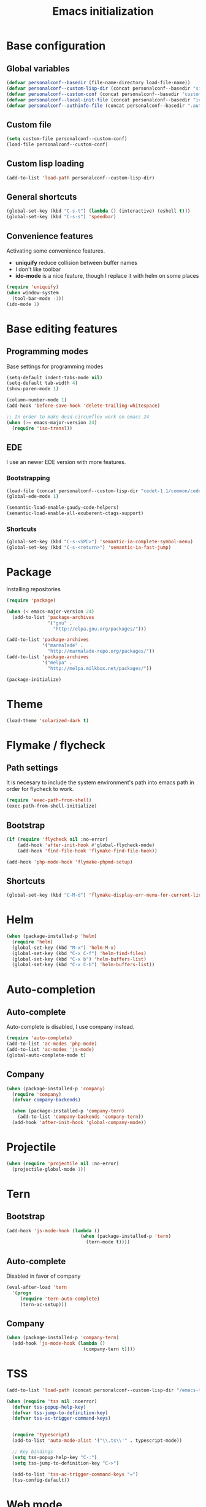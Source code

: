 #+title: Emacs initialization
#+startup: overview

* Base configuration

** Global variables
   #+begin_src emacs-lisp
     (defvar personalconf--basedir (file-name-directory load-file-name))
     (defvar personalconf--custom-lisp-dir (concat personalconf--basedir "site-lisp/"))
     (defvar personalconf--custom-conf (concat personalconf--basedir "custom-configuration.el"))
     (defvar personalconf--local-init-file (concat personalconf--basedir "init-local.el"))
     (defvar personalconf--authinfo-file (concat personalconf--basedir ".authinfo.gpg"))
   #+end_src

** Custom file
   #+begin_src emacs-lisp
     (setq custom-file personalconf--custom-conf)
     (load-file personalconf--custom-conf)
   #+end_src

** Custom lisp loading
   #+begin_src emacs-lisp
     (add-to-list 'load-path personalconf--custom-lisp-dir)
   #+end_src

** General shortcuts

   #+begin_src emacs-lisp
     (global-set-key (kbd "C-s-t") (lambda () (interactive) (eshell t)))
     (global-set-key (kbd "C-s-s") 'speedbar)
   #+end_src

** Convenience features

   Activating some convenience features.

   - *uniquify* reduce collision between buffer names
   - I don't like toolbar
   - *ido-mode* is a nice feature, though I replace it with helm on some places

   #+begin_src emacs-lisp
     (require 'uniquify)
     (when window-system
       (tool-bar-mode -1))
     (ido-mode 1)
   #+end_src

* Base editing features

** Programming modes

   Base settings for programming modes

   #+begin_src emacs-lisp
     (setq-default indent-tabs-mode nil)
     (setq-default tab-width 4)
     (show-paren-mode 1)

     (column-number-mode 1)
     (add-hook 'before-save-hook 'delete-trailing-whitespace)

     ;; In order to make dead-circumflex work on emacs 24
     (when (>= emacs-major-version 24)
       (require 'iso-transl))
   #+end_src



** EDE

   I use an newer EDE version with more features.

*** Bootstrapping

   #+begin_src emacs-lisp
     (load-file (concat personalconf--custom-lisp-dir "cedet-1.1/common/cedet.el"))
     (global-ede-mode 1)

     (semantic-load-enable-gaudy-code-helpers)
     (semantic-load-enable-all-exuberent-ctags-support)
   #+end_src

*** Shortcuts

    #+begin_src emacs-lisp
      (global-set-key (kbd "C-s-<SPC>") 'semantic-ia-complete-symbol-menu)
      (global-set-key (kbd "C-s-<return>") 'semantic-ia-fast-jump)
    #+end_src

* Package
  Installing repositories

  #+begin_src emacs-lisp
    (require 'package)

    (when (< emacs-major-version 24)
      (add-to-list 'package-archives
                   '("gnu" .
                     "http://elpa.gnu.org/packages/")))

    (add-to-list 'package-archives
                 '("marmalade" .
                   "http://marmalade-repo.org/packages/"))
    (add-to-list 'package-archives
                 '("melpa" .
                   "http://melpa.milkbox.net/packages/"))

    (package-initialize)
  #+end_src

* Theme
  #+begin_src emacs-lisp
    (load-theme 'solarized-dark t)
  #+end_src

* Flymake / flycheck

** Path settings

  It is necesary to include the system environment's path into emacs path in order
  for flycheck to work.

  #+begin_src emacs-lisp
    (require 'exec-path-from-shell)
    (exec-path-from-shell-initialize)
  #+end_src

** Bootstrap

   #+begin_src emacs-lisp
     (if (require 'flycheck nil :no-error)
         (add-hook 'after-init-hook #'global-flycheck-mode)
         (add-hook 'find-file-hook 'flymake-find-file-hook))

     (add-hook 'php-mode-hook 'flymake-phpmd-setup)
   #+end_src

** Shortcuts

   #+begin_src emacs-lisp
     (global-set-key (kbd "C-M-d") 'flymake-display-err-menu-for-current-line)
   #+end_src

* Helm

  #+begin_src emacs-lisp
    (when (package-installed-p 'helm)
      (require 'helm)
      (global-set-key (kbd "M-x") 'helm-M-x)
      (global-set-key (kbd "C-x C-f") 'helm-find-files)
      (global-set-key (kbd "C-x b") 'helm-buffers-list)
      (global-set-key (kbd "C-x C-b") 'helm-buffers-list))
  #+end_src

* Auto-completion

** Auto-complete

   Auto-complete is disabled, I use company instead.

   #+begin_src emacs-lisp :tangle no
     (require 'auto-complete)
     (add-to-list 'ac-modes 'php-mode)
     (add-to-list 'ac-modes 'js-mode)
     (global-auto-complete-mode t)
   #+end_src

** Company

   #+begin_src emacs-lisp
    (when (package-installed-p 'company)
      (require 'company)
      (defvar company-backends)

      (when (package-installed-p 'company-tern)
        (add-to-list 'company-backends 'company-tern))
      (add-hook 'after-init-hook 'global-company-mode))
   #+end_src

* Projectile

  #+begin_src emacs-lisp
   (when (require 'projectile nil :no-error)
     (projectile-global-mode 1))
  #+end_src

* Tern

** Bootstrap

  #+begin_src emacs-lisp
    (add-hook 'js-mode-hook (lambda ()
                               (when (package-installed-p 'tern)
                                 (tern-mode t))))
  #+end_src


**  Auto-complete

    Disabled in favor of company

    #+begin_src emacs-lisp :tangle no
      (eval-after-load 'tern
        '(progn
           (require 'tern-auto-complete)
           (tern-ac-setup)))
    #+end_src

** Company

   #+begin_src emacs-lisp
     (when (package-installed-p 'company-tern)
       (add-hook 'js-mode-hook (lambda ()
                                 (company-tern t))))
   #+end_src

* TSS

   #+begin_src emacs-lisp
     (add-to-list 'load-path (concat personalconf--custom-lisp-dir "/emacs-tss"))

     (when (require 'tss nil :noerror)
       (defvar tss-popup-help-key)
       (defvar tss-jump-to-definition-key)
       (defvar tss-ac-trigger-command-keys)


       (require 'typescript)
       (add-to-list 'auto-mode-alist '("\\.ts\\'" . typescript-mode))

       ;; Key bindings
       (setq tss-popup-help-key "C-:")
       (setq tss-jump-to-definition-key "C->")

       (add-to-list 'tss-ac-trigger-command-keys "=")
       (tss-config-default))
   #+end_src

* Web mode

  #+begin_src emacs-lisp
   (add-to-list 'auto-mode-alist '("\\.html\\.phtml\\'" . web-mode))
  #+end_src

* Emacs Lisp development

   A shortcut for eval buffer, and I can't remember what the load path is for...

  #+begin_src emacs-lisp
   (defvar flycheck-emacs-lisp-load-path)

   (add-hook 'emacs-lisp-mode-hook (lambda ()
                                     (setq flycheck-emacs-lisp-load-path load-path)
                                     (local-set-key (kbd "C-c C-b") 'eval-buffer)))
  #+end_src

* Eldoc

  #+begin_src emacs-lisp
   (when (package-installed-p 'eldoc)
     (add-hook 'emacs-lisp-mode-hook 'eldoc-mode)
     (add-hook 'lisp-interaction-mode-hook 'eldoc-mode)
     (add-hook 'php-mode-hook 'eldoc-mode))
  #+end_src

* Paredit

  #+begin_src emacs-lisp
    (when (package-installed-p 'paredit)
      (add-hook 'emacs-lisp-mode-hook 'paredit-mode)
      (add-hook 'lisp-interaction-mode-hook 'paredit-mode)
      (add-hook 'clojure-mode-hook 'paredit-mode))
  #+end_src

* Gnus

  I use mu4e and elfeed now, so this section is disabled.

  #+begin_src emacs-lisp :tangle no
    (require 'epa-file)
    (epa-file-enable)

    (eval-after-load 'gnus '(progn
                              (defvar gnus-select-method)
                              (defvar gnus-secondary-select-methods)
                              (defvar gnus-posting-styles)

                              (add-hook 'gnus-group-mode-hook 'gnus-topic-mode)

                              (setq gnus-select-method
                                    '(nnimap "perso"
                                             (nnimap-address "imap.gmail.com")
                                             (nnimap-authinfo-file ,personalconf--authinfo-file)))
                              (setq gnus-secondary-select-methods
                                    `((nnimap "telecom"
                                              (nnimap-address "z.mines-telecom.fr")
                                              (nnimap-authinfo-file ,personalconf--authinfo-file))
                                      (nnimap "inovia"
                                              (nnimap-address "imap.gmail.com")
                                              (nnimap-authinfo-file ,personalconf--authinfo-file))
                                      (nnrss "http://planet.lisp.org/rss20.xml")
                                      (nnrss "http://celeron.55.lt/blog/?feed=rss2")))
                              (setq gnus-posting-styles
                                    '((".*"
                                       (name "Steven Rémot"))
                                      ("perso"
                                       (address "steven.remot@gmail.com"))
                                      ("telecom"
                                       (address "steven.remot@telecom-paristech.fr"))
                                      ("inovia"
                                       (address "steven.remot@inovia-team.com"))))))
  #+end_src

* BBDB

  Mu4e Handles contacts correctly, so this section is disabled.

  #+begin_src emacs-lisp :tangle no
    (when (require 'bbdb nil :no-error)
      (defvar gnus-summary-mode-map)
      (defvar bbdb-message-all-addresses)

      (bbdb-initialize 'gnus 'message)
      ;; (bbdb-mua-auto-update-init 'gnus 'message)

      ;; (add-hook 'message-mode-hook (lambda ()
      ;; (local-set-key (kbd "C-c ;") 'bbdb-complete-name)))
      )
  #+end_src

* Mu4e

  #+begin_src emacs-lisp
    (require 'mu4e-init)
  #+end_src

* Keyboard macros

  #+begin_src emacs-lisp
    (fset 'perso-show-installed-packages
       (lambda (&optional arg) "Keyboard macro." (interactive "p") (kmacro-exec-ring-item (quote ([134217843 111 dead-circumflex 32 73 return] 0 "%d")) arg)))
  #+end_src

* Disabled features

  #+begin_src emacs-lisp
    (put 'erase-buffer 'disabled nil)
  #+end_src

* Local configuration loading

  This configuration is not under version control. IT allows machine-specific
  configuration.

  #+begin_src emacs-lisp
    (when (file-exists-p personalconf--local-init-file)
      (load-file personalconf--local-init-file))
  #+end_src
